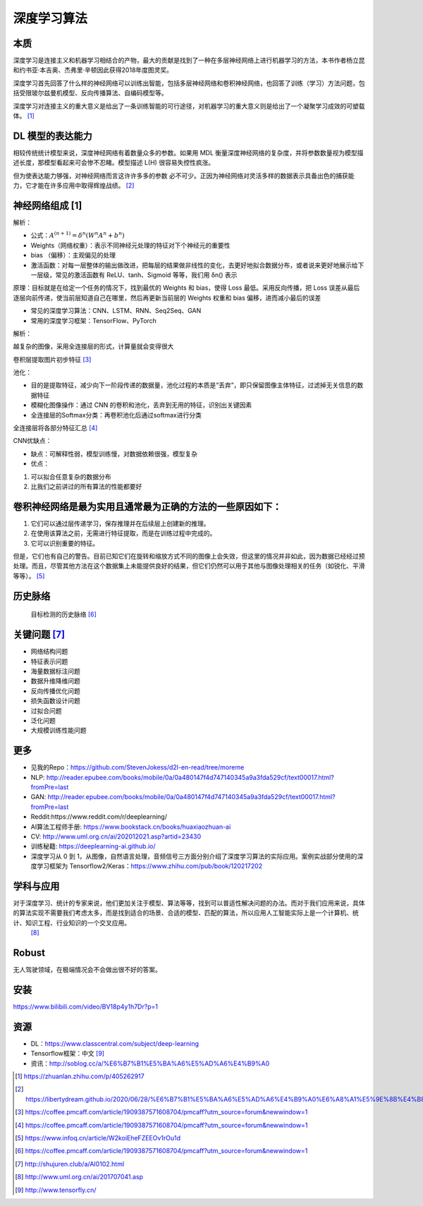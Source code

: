 
深度学习算法
============

本质
----

深度学习是连接主义和机器学习相结合的产物，最大的贡献是找到了一种在多层神经网络上进行机器学习的方法，本书作者杨立昆和约书亚·本吉奥、杰弗里·辛顿因此获得2018年度图灵奖。

深度学习首先回答了什么样的神经网络可以训练出智能，包括多层神经网络和卷积神经网络，也回答了训练（学习）方法问题，包括受限玻尔兹曼机模型、反向传播算法、自编码模型等。

深度学习对连接主义的重大意义是给出了一条训练智能的可行途径，对机器学习的重大意义则是给出了一个凝聚学习成效的可塑载体。 [1]_

DL 模型的表达能力
-----------------

相较传统统计模型来说，深度神经网络有着数量众多的参数。如果用 MDL
衡量深度神经网络的复杂度，并将参数数量视为模型描述长度，那模型看起来可会惨不忍睹。模型描述
L(H) 很容易失控性疯涨。

但为使表达能力够强，对神经网络而言这许许多多的参数
必不可少。正因为神经网络对灵活多样的数据表示具备出色的捕获能力，它才能在许多应用中取得辉煌战绩。 [2]_

神经网络组成 [1]
----------------

解析：

-  公式：\ :math:`A^{(n+1)}=\delta^{n}\left(W^{n} A^{n}+b^{n}\right)`
-  Weights（网络权重）：表示不同神经元处理的特征对下个神经元的重要性
-  bias （偏移）：主观偏见的处理
-  激活函数：对每一层整体的输出做改进，把每层的结果做非线性的变化，去更好地拟合数据分布，或者说来更好地展示给下一层级，常见的激活函数有
   ReLU、tanh、Sigmoid 等等，我们用 δn() 表示

原理：目标就是在给定一个任务的情况下，找到最优的 Weights 和 bias，使得
Loss 最低。采用反向传播，把 Loss
误差从最后逐层向前传递，使当前层知道自己在哪里，然后再更新当前层的
Weights 权重和 bias 偏移，进而减小最后的误差

-  常见的深度学习算法：CNN、LSTM、RNN、Seq2Seq、GAN
-  常用的深度学习框架：TensorFlow、PyTorch

解析：

越复杂的图像，采用全连接层的形式，计算量就会变得很大

卷积层提取图片初步特征 [3]_

池化：

-  目的是提取特征，减少向下一阶段传递的数据量，池化过程的本质是“丢弃”，即只保留图像主体特征，过滤掉无关信息的数据特征
-  模糊化图像操作：通过 CNN
   的卷积和池化，丢弃到无用的特征，识别出关键因素
-  全连接层的Softmax分类：再卷积池化后通过softmax进行分类

全连接层将各部分特征汇总 [4]_

CNN优缺点：

-  缺点：可解释性弱，模型训练慢，对数据依赖很强，模型复杂
-  优点：

1. 可以拟合任意复杂的数据分布
2. 比我们之前讲过的所有算法的性能都要好

卷积神经网络是最为实用且通常最为正确的方法的一些原因如下：
----------------------------------------------------------

1. 它们可以通过层传递学习，保存推理并在后续层上创建新的推理。
2. 在使用该算法之前，无需进行特征提取，而是在训练过程中完成的。
3. 它可以识别重要的特征。

但是，它们也有自己的警告。目前已知它们在旋转和缩放方式不同的图像上会失效，但这里的情况并非如此，因为数据已经经过预处理。而且，尽管其他方法在这个数据集上未能提供良好的结果，但它们仍然可以用于其他与图像处理相关的任务（如锐化、平滑等等）。 [5]_

历史脉络
--------

.. _关键问题-8:

.. figure:: ../img/obj_detect_history.png

   目标检测的历史脉络 [6]_


关键问题  [7]_
--------------

-  网络结构问题
-  特征表示问题
-  海量数据标注问题
-  数据升维降维问题
-  反向传播优化问题
-  损失函数设计问题
-  过拟合问题
-  泛化问题
-  大规模训练性能问题

更多
----

-  见我的Repo：https://github.com/StevenJokess/d2l-en-read/tree/moreme
-  NLP:
   http://reader.epubee.com/books/mobile/0a/0a480147f4d747140345a9a3fda529cf/text00017.html?fromPre=last
-  GAN:
   http://reader.epubee.com/books/mobile/0a/0a480147f4d747140345a9a3fda529cf/text00017.html?fromPre=last
-  Reddit:https://www.reddit.com/r/deeplearning/
-  AI算法工程师手册: https://www.bookstack.cn/books/huaxiaozhuan-ai
-  CV: http://www.uml.org.cn/ai/202012021.asp?artid=23430
-  训练秘籍: https://deeplearning-ai.github.io/
-  深度学习从 0 到
   1，从图像，自然语言处理，音频信号三方面分别介绍了深度学习算法的实际应用。案例实战部分使用的深度学习框架为
   Tensorflow2/Keras：https://www.zhihu.com/pub/book/120217202

学科与应用
----------

对于深度学习、统计的专家来说，他们更加关注于模型、算法等等，找到可以普适性解决问题的办法。而对于我们应用来说，具体的算法实现不需要我们考虑太多，而是找到适合的场景、合适的模型、匹配的算法，所以应用人工智能实际上是一个计算机、统计、知识工程、行业知识的一个交叉应用。
 [8]_

Robust
------

无人驾驶领域，在极端情况会不会做出很不好的答案。

安装
----

https://www.bilibili.com/video/BV18p4y1h7Dr?p=1

资源
----

-  DL：https://www.classcentral.com/subject/deep-learning
-  Tensorflow框架：中文 [9]_
-  资讯：http://soblog.cc/a/%E6%B7%B1%E5%BA%A6%E5%AD%A6%E4%B9%A0

.. [1]
   https://zhuanlan.zhihu.com/p/405262917

.. [2]
   https://libertydream.github.io/2020/06/28/%E6%B7%B1%E5%BA%A6%E5%AD%A6%E4%B9%A0%E6%A8%A1%E5%9E%8B%E4%B8%BA%E4%BB%80%E4%B9%88%E6%B2%A1%E8%BF%87%E6%8B%9F%E5%90%88/

.. [3]
   https://coffee.pmcaff.com/article/1909387571608704/pmcaff?utm_source=forum&newwindow=1

.. [4]
   https://coffee.pmcaff.com/article/1909387571608704/pmcaff?utm_source=forum&newwindow=1

.. [5]
   https://www.infoq.cn/article/W2koiEheFZEEOv1rOu1d

.. [6]
   https://coffee.pmcaff.com/article/1909387571608704/pmcaff?utm_source=forum&newwindow=1

.. [7]
   http://shujuren.club/a/AI0102.html

.. [8]
   http://www.uml.org.cn/ai/201707041.asp

.. [9]
   http://www.tensorfly.cn/
